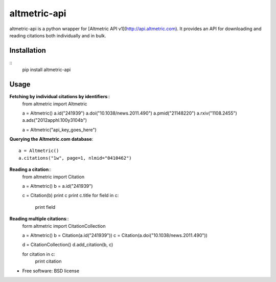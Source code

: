 ===============================
altmetric-api
===============================

.. image:: https://badge.fury.io/py/altmetric-api-wrapper.png
    :target: http://badge.fury.io/py/altmetric-api-wrapper

altmetric-api is a python wrapper for [Altmetric API v1](http://api.altmetric.com). It provides an API for downloading and reading citations both individually and in bulk.

Installation
------------
::
    pip install altmetric-api

Usage
-----
**Fetching by individual citations by identifiers**::
    from altmetric import Altmetric

    a = Altmetric()
    a.id("241939")
    a.doi("10.1038/news.2011.490")
    a.pmid("21148220")
    a.rxiv("1108.2455")
    a.ads("2012apphl.100y3104b")

    a = Altmetric("api_key_goes_here")

**Querying the Altmetric.com database**::

    a = Altmetric()
    a.citations("1w", page=1, nlmid="0410462")

**Reading a citation**::
    from altmetric import Citation

    a = Altmetric()
    b = a.id("241939")

    c = Citation(b)
    print c
    print c.title
    for field in c:
        print field

**Reading multiple citations**::
    form altmetric import CitationCollection

    a = Altmetric()
    b = Citation(a.id("241939"))
    c = Citation(a.doi("10.1038/news.2011.490"))

    d = CitationCollection()
    d.add_citation(b, c)

    for citation in c:
        print citation
    
* Free software: BSD license


